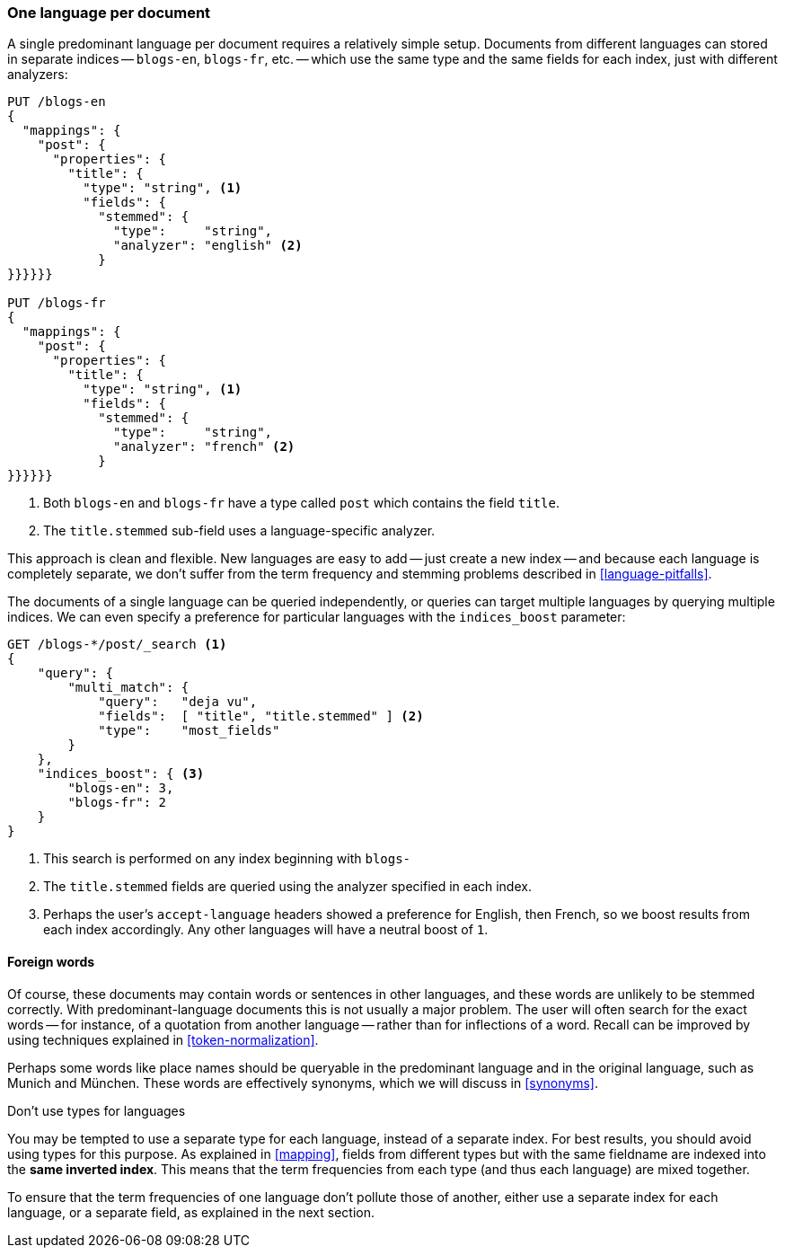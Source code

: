 [[one-lang-docs]]
=== One language per document

A single predominant language per document requires a relatively simple setup.
Documents from different languages can stored in separate indices -- `blogs-en`,
`blogs-fr`, etc. -- which use the same type and the same fields for each index,
just with different analyzers:

[source,js]
--------------------------------------------------
PUT /blogs-en
{
  "mappings": {
    "post": {
      "properties": {
        "title": {
          "type": "string", <1>
          "fields": {
            "stemmed": {
              "type":     "string",
              "analyzer": "english" <2>
            }
}}}}}}

PUT /blogs-fr
{
  "mappings": {
    "post": {
      "properties": {
        "title": {
          "type": "string", <1>
          "fields": {
            "stemmed": {
              "type":     "string",
              "analyzer": "french" <2>
            }
}}}}}}
--------------------------------------------------
<1> Both `blogs-en` and `blogs-fr` have a type called `post` which contains
    the field `title`.
<2> The `title.stemmed` sub-field uses a language-specific analyzer.


This approach is clean and flexible.  New languages are easy to add -- just
create a new index -- and because each language is completely separate, we
don't suffer from the term frequency and stemming problems described in
<<language-pitfalls>>.

The documents of a single language can be queried independently, or queries
can target multiple languages by querying multiple indices.  We can even
specify a preference for particular languages with the `indices_boost` parameter:

[source,js]
--------------------------------------------------
GET /blogs-*/post/_search <1>
{
    "query": {
        "multi_match": {
            "query":   "deja vu",
            "fields":  [ "title", "title.stemmed" ] <2>
            "type":    "most_fields"
        }
    },
    "indices_boost": { <3>
        "blogs-en": 3,
        "blogs-fr": 2
    }
}
--------------------------------------------------
<1> This search is performed on any index beginning with `blogs-`
<2> The `title.stemmed` fields are queried using the analyzer
    specified in each index.
<3> Perhaps the user's `accept-language` headers showed a preference for
    English, then French, so we boost results from each index accordingly.
    Any other languages will have a neutral boost of `1`.

==== Foreign words

Of course, these documents may contain words or sentences in other languages,
and these words are unlikely to be stemmed correctly.  With
predominant-language documents this is not usually a major problem.  The user will
often search for the exact words -- for instance, of a quotation from another
language -- rather than for inflections of a word. Recall can be improved
by using techniques explained in <<token-normalization>>.

Perhaps some words like place names should be queryable in the predominant
language and in the original language, such as Munich and München.  These
words are effectively synonyms, which we will discuss in <<synonyms>>.

.Don't use types for languages
*************************************************

You may be tempted to use a separate type for each language, instead of a
separate index. For best results, you should avoid using types for this
purpose.  As explained in <<mapping>>, fields from different types but with
the same fieldname are indexed into the *same inverted index*.  This means
that the term frequencies from each type (and thus each language) are mixed
together.

To ensure that the term frequencies of one language don't pollute those of
another, either use a separate index for each language, or a separate field,
as explained in the next section.

*************************************************
